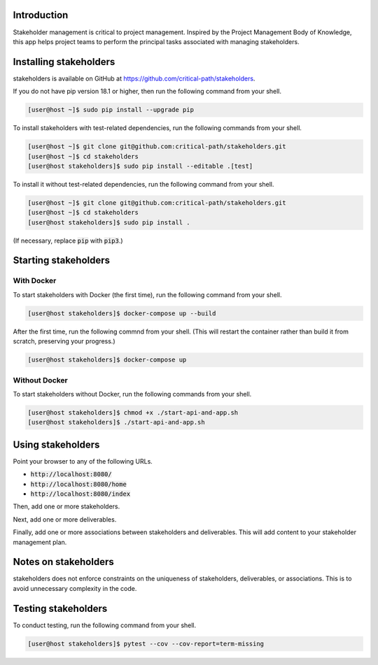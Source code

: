 Introduction
============

Stakeholder management is critical to project management.  Inspired by the Project Management Body of Knowledge, this app helps project teams to perform the principal tasks associated with managing stakeholders.


Installing stakeholders
=======================

stakeholders is available on GitHub at https://github.com/critical-path/stakeholders.

If you do not have pip version 18.1 or higher, then run the following command from your shell.

.. code-block:: console

   [user@host ~]$ sudo pip install --upgrade pip

To install stakeholders with test-related dependencies, run the following commands from your shell.

.. code-block:: console

   [user@host ~]$ git clone git@github.com:critical-path/stakeholders.git
   [user@host ~]$ cd stakeholders
   [user@host stakeholders]$ sudo pip install --editable .[test]

To install it without test-related dependencies, run the following command from your shell.

.. code-block:: console

   [user@host ~]$ git clone git@github.com:critical-path/stakeholders.git
   [user@host ~]$ cd stakeholders
   [user@host stakeholders]$ sudo pip install .

(If necessary, replace :code:`pip` with :code:`pip3`.)


Starting stakeholders
=====================

With Docker
-----------

To start stakeholders with Docker (the first time), run the following command from your shell.

.. code-block:: console

   [user@host stakeholders]$ docker-compose up --build

After the first time, run the following commnd from your shell.  (This will restart the container rather than build it from scratch, preserving your progress.)

.. code-block:: console

   [user@host stakeholders]$ docker-compose up

Without Docker
--------------

To start stakeholders without Docker, run the following commands from your shell.

.. code-block:: console

   [user@host stakeholders]$ chmod +x ./start-api-and-app.sh
   [user@host stakeholders]$ ./start-api-and-app.sh


Using stakeholders
==================

Point your browser to any of the following URLs.

* :code:`http://localhost:8080/`
* :code:`http://localhost:8080/home`
* :code:`http://localhost:8080/index`

Then, add one or more stakeholders.

Next, add one or more deliverables.

Finally, add one or more associations between stakeholders and deliverables.  This will add content to your stakeholder management plan.


Notes on stakeholders
=====================

stakeholders does not enforce constraints on the uniqueness of stakeholders, deliverables, or associations.  This is to avoid unnecessary complexity in the code.


Testing stakeholders
====================

To conduct testing, run the following command from your shell.

.. code-block:: console

   [user@host stakeholders]$ pytest --cov --cov-report=term-missing
